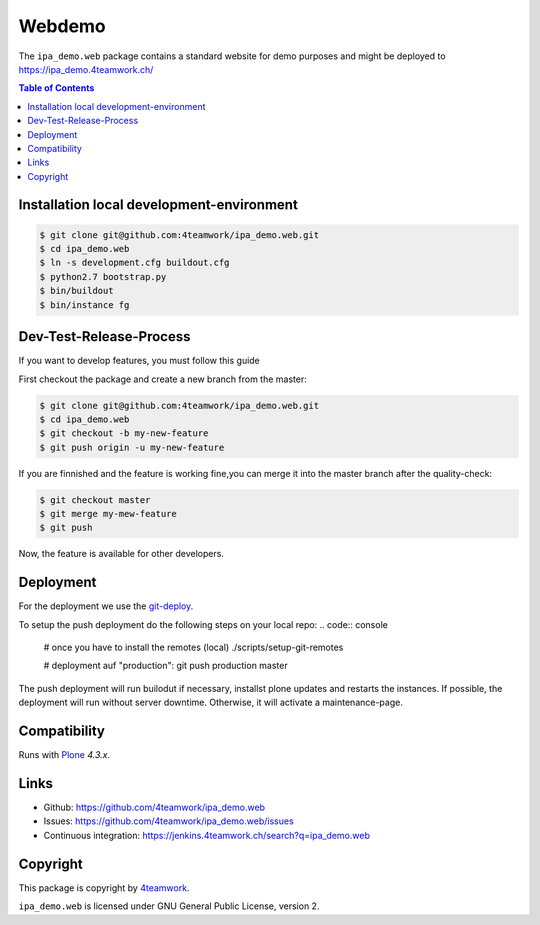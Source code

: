 Webdemo
=======

The ``ipa_demo.web`` package contains a standard website for demo
purposes and might be deployed to https://ipa_demo.4teamwork.ch/

.. contents:: Table of Contents

Installation local development-environment
------------------------------------------

.. code:: bash

    $ git clone git@github.com:4teamwork/ipa_demo.web.git
    $ cd ipa_demo.web
    $ ln -s development.cfg buildout.cfg
    $ python2.7 bootstrap.py
    $ bin/buildout
    $ bin/instance fg

Dev-Test-Release-Process
------------------------

If you want to develop features, you must follow this guide

First checkout the package and create a new branch from the master:

.. code:: bash

    $ git clone git@github.com:4teamwork/ipa_demo.web.git
    $ cd ipa_demo.web
    $ git checkout -b my-new-feature
    $ git push origin -u my-new-feature

If you are finnished and the feature is working fine,you can merge it into the
master branch after the quality-check:

.. code:: bash

    $ git checkout master
    $ git merge my-mew-feature
    $ git push

Now, the feature is available for other developers.


Deployment
----------

For the deployment we use the `git-deploy <https://github.com/mislav/git-deploy>`_.

To setup the push deployment do the following steps on your local repo:
.. code:: console

    # once you have to install the remotes (local)
    ./scripts/setup-git-remotes

    # deployment auf "production":
    git push production master

The push deployment will run builodut if necessary, installst plone updates and
restarts the instances.
If possible, the deployment will run without server downtime. Otherwise, it will
activate a maintenance-page.


Compatibility
-------------

Runs with `Plone <http://www.plone.org/>`_ `4.3.x`.


Links
-----

- Github: https://github.com/4teamwork/ipa_demo.web
- Issues: https://github.com/4teamwork/ipa_demo.web/issues
- Continuous integration: https://jenkins.4teamwork.ch/search?q=ipa_demo.web

Copyright
---------

This package is copyright by `4teamwork <http://www.4teamwork.ch/>`_.

``ipa_demo.web`` is licensed under GNU General Public License, version 2.
